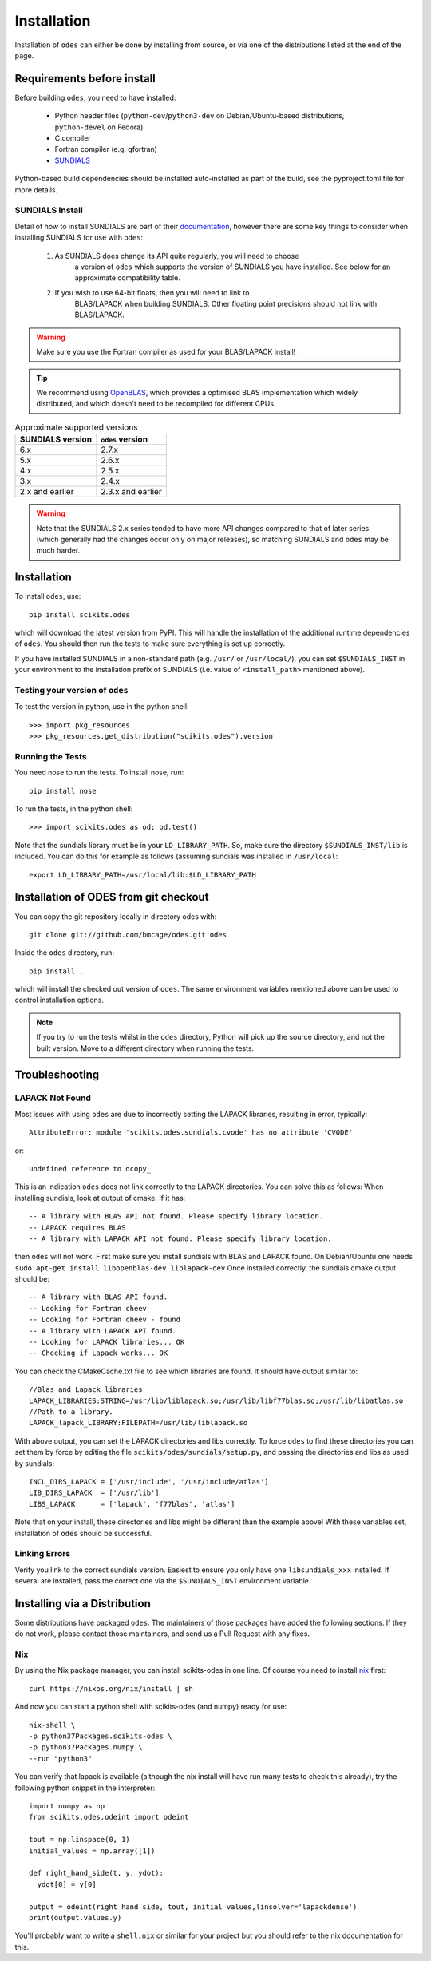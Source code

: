 Installation
============

Installation of ``odes`` can either be done by installing from source, or via
one of the distributions listed at the end of the page.

Requirements before install
---------------------------

Before building ``odes``, you need to have installed:

    * Python header files (``python-dev``/``python3-dev`` on Debian/Ubuntu-based
      distributions, ``python-devel`` on Fedora)
    * C compiler
    * Fortran compiler (e.g. gfortran)
    * `SUNDIALS <https://sundials.readthedocs.io/>`_ 

Python-based build dependencies should be installed auto-installed as part of
the build, see the pyproject.toml file for more details.

SUNDIALS Install
................
Detail of how to install SUNDIALS are part of their
`documentation <https://sundials.readthedocs.io/en/latest/Install_link.html>`_,
however there are some key things to consider when installing SUNDIALS for use
with ``odes``:

    #. As SUNDIALS does change its API quite regularly, you will need to choose
        a version of ``odes`` which supports the version of SUNDIALS you have
        installed. See below for an approximate compatibility table.
    #. If you wish to use 64-bit floats, then you will need to link to
        BLAS/LAPACK when building SUNDIALS. Other floating point precisions
        should not link with BLAS/LAPACK.

.. warning::

    Make sure you use the Fortran compiler as used for your BLAS/LAPACK install!

.. tip::

    We recommend using `OpenBLAS <http://www.openblas.net/>`_, which provides a
    optimised BLAS implementation which widely distributed, and which doesn't
    need to be recompiled for different CPUs.

.. list-table:: Approximate supported versions
    :header-rows: 1

    * - SUNDIALS version
      - ``odes`` version
    * - 6.x
      - 2.7.x
    * - 5.x
      - 2.6.x
    * - 4.x
      - 2.5.x
    * - 3.x
      - 2.4.x
    * - 2.x and earlier
      - 2.3.x and earlier

.. warning::
    Note that the SUNDIALS 2.x series tended to have more API changes compared
    to that of later series (which generally had the changes occur only on major
    releases), so matching SUNDIALS and ``odes`` may be much harder.

Installation
------------
To install ``odes``, use::

    pip install scikits.odes

which will download the latest version from PyPI. This will handle the installation of the additional runtime dependencies of ``odes``. You should then run the tests to make sure everything is set up correctly.

If you have installed SUNDIALS in a non-standard path (e.g. ``/usr/`` or ``/usr/local/``), you can set ``$SUNDIALS_INST`` in your environment to the installation prefix of SUNDIALS (i.e. value of ``<install_path>`` mentioned above).


Testing your version of ``odes``
................................
To test the version in python, use in the python shell::

    >>> import pkg_resources
    >>> pkg_resources.get_distribution("scikits.odes").version

    
Running the Tests
.................
You need nose to run the tests. To install nose, run::

    pip install nose

To run the tests, in the python shell::

    >>> import scikits.odes as od; od.test()
    
Note that the sundials library must be in your ``LD_LIBRARY_PATH``. So, make sure the directory ``$SUNDIALS_INST/lib`` is included. You can do this for example as follows (assuming sundials was installed in ``/usr/local``::

    export LD_LIBRARY_PATH=/usr/local/lib:$LD_LIBRARY_PATH

Installation of ODES from git checkout
---------------------------------------------
You can copy the git repository locally in directory odes with::

    git clone git://github.com/bmcage/odes.git odes

Inside the ``odes`` directory, run::

    pip install .

which will install the checked out version of ``odes``. The same environment
variables mentioned above can be used to control installation options.

.. note::
    If you try to run the tests whilst in the ``odes`` directory, Python will pick up the source directory, and not the built version. Move to a different directory when running the tests.

Troubleshooting
---------------


LAPACK Not Found
................
Most issues with using ``odes`` are due to incorrectly setting the LAPACK libraries, resulting in error, typically::

    AttributeError: module 'scikits.odes.sundials.cvode' has no attribute 'CVODE'

or::

    undefined reference to dcopy_

This is an indication ``odes`` does not link correctly to the LAPACK directories. You can solve this as follows:
When installing sundials, look at output of cmake. If it has::

  -- A library with BLAS API not found. Please specify library location.
  -- LAPACK requires BLAS
  -- A library with LAPACK API not found. Please specify library location.

then ``odes`` will not work. First make sure you install sundials with BLAS and LAPACK found. On Debian/Ubuntu one needs ``sudo apt-get install libopenblas-dev liblapack-dev``
Once installed correctly, the sundials cmake output should be::

  -- A library with BLAS API found.
  -- Looking for Fortran cheev
  -- Looking for Fortran cheev - found
  -- A library with LAPACK API found.
  -- Looking for LAPACK libraries... OK
  -- Checking if Lapack works... OK

You can check the CMakeCache.txt file to see which libraries are found. It should have output similar to::

  //Blas and Lapack libraries
  LAPACK_LIBRARIES:STRING=/usr/lib/liblapack.so;/usr/lib/libf77blas.so;/usr/lib/libatlas.so
  //Path to a library.
  LAPACK_lapack_LIBRARY:FILEPATH=/usr/lib/liblapack.so

With above output, you can set the LAPACK directories and libs correctly. To force ``odes`` to find these directories you can set them by force by editing the file ``scikits/odes/sundials/setup.py``, and passing the directories and libs as used by sundials::

  INCL_DIRS_LAPACK = ['/usr/include', '/usr/include/atlas']
  LIB_DIRS_LAPACK  = ['/usr/lib']
  LIBS_LAPACK      = ['lapack', 'f77blas', 'atlas']

Note that on your install, these directories and libs might be different than the example above! With these variables set, installation of ``odes`` should be successful.

Linking Errors
..............
Verify you link to the correct sundials version. Easiest to ensure you only have one ``libsundials_xxx`` installed. If several are installed, pass the correct one via the ``$SUNDIALS_INST`` environment variable.

Installing via a Distribution
-----------------------------

Some distributions have packaged ``odes``. The maintainers of those packages
have added the following sections. If they do not work, please contact those
maintainers, and send us a Pull Request with any fixes.

Nix
...

By using the Nix package manager, you can install scikits-odes in one
line. Of course you need to install `nix <https://nixos.org/nix/>`_
first::

  curl https://nixos.org/nix/install | sh

And now you can start a python shell with scikits-odes (and numpy) ready for use::

  nix-shell \  
  -p python37Packages.scikits-odes \  
  -p python37Packages.numpy \  
  --run "python3"

You can verify that lapack is available (although the nix install will have
run many tests to check this already), try the following python snippet in the interpreter::

    import numpy as np
    from scikits.odes.odeint import odeint
    
    tout = np.linspace(0, 1)
    initial_values = np.array([1])
    
    def right_hand_side(t, y, ydot):
      ydot[0] = y[0]
    
    output = odeint(right_hand_side, tout, initial_values,linsolver='lapackdense')
    print(output.values.y)

You'll probably want to write a ``shell.nix`` or similar for your
project but you should refer to the nix documentation for this.
